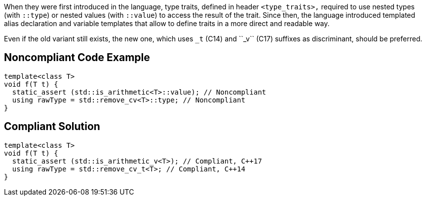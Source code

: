 When they were first introduced in the language, type traits, defined in header ``<type_traits>,`` required to use nested types (with ``::type``) or nested values (with ``::value``) to access the result of the trait. Since then, the language introduced templated alias declaration and variable templates that allow to define traits in a more direct and readable way.

Even if the old variant still exists, the new one, which uses ``_t`` (C++14) and ``_v`` (C++17) suffixes as discriminant, should be preferred.


== Noncompliant Code Example

----
template<class T>
void f(T t) {
  static_assert (std::is_arithmetic<T>::value); // Noncompliant
  using rawType = std::remove_cv<T>::type; // Noncompliant
}
----


== Compliant Solution

----
template<class T>
void f(T t) {
  static_assert (std::is_arithmetic_v<T>); // Compliant, C++17
  using rawType = std::remove_cv_t<T>; // Compliant, C++14
}
----


